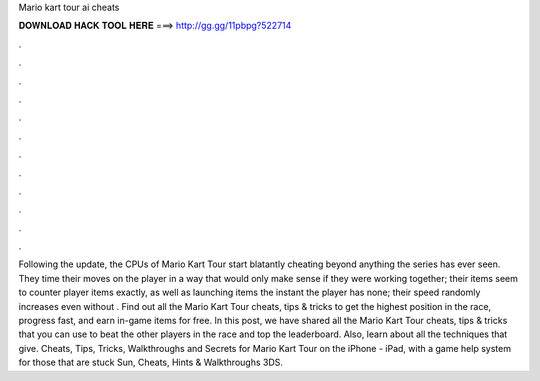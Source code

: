 Mario kart tour ai cheats

𝐃𝐎𝐖𝐍𝐋𝐎𝐀𝐃 𝐇𝐀𝐂𝐊 𝐓𝐎𝐎𝐋 𝐇𝐄𝐑𝐄 ===> http://gg.gg/11pbpg?522714

.

.

.

.

.

.

.

.

.

.

.

.

Following the update, the CPUs of Mario Kart Tour start blatantly cheating beyond anything the series has ever seen. They time their moves on the player in a way that would only make sense if they were working together; their items seem to counter player items exactly, as well as launching items the instant the player has none; their speed randomly increases even without . Find out all the Mario Kart Tour cheats, tips & tricks to get the highest position in the race, progress fast, and earn in-game items for free. In this post, we have shared all the Mario Kart Tour cheats, tips & tricks that you can use to beat the other players in the race and top the leaderboard. Also, learn about all the techniques that give. Cheats, Tips, Tricks, Walkthroughs and Secrets for Mario Kart Tour on the iPhone - iPad, with a game help system for those that are stuck Sun, Cheats, Hints & Walkthroughs 3DS.